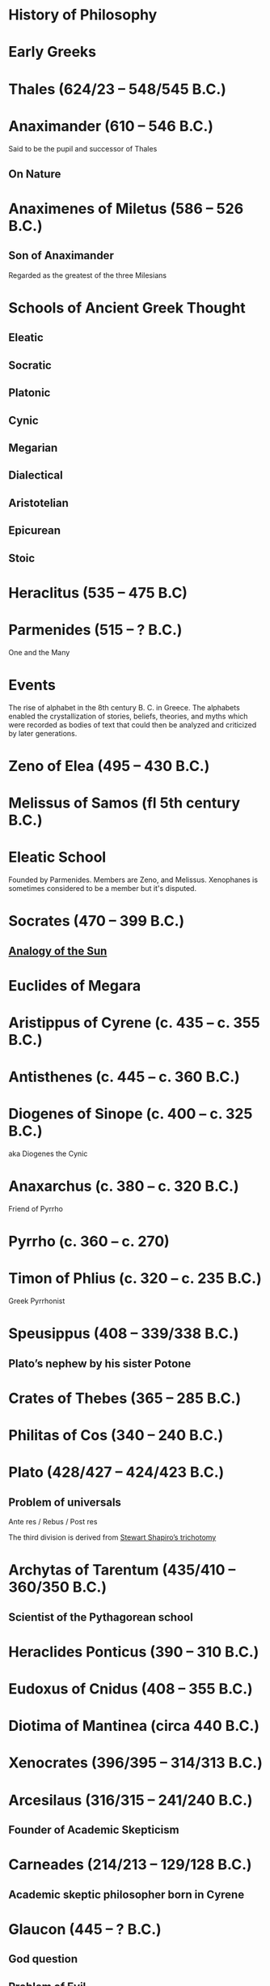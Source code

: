 * History of Philosophy

* Early Greeks

* Thales (624/23 – 548/545 B.C.)

* Anaximander (610 – 546 B.C.)

Said to be the pupil and successor of Thales

** On Nature

* Anaximenes of Miletus (586 – 526 B.C.)

** Son of Anaximander

Regarded as the greatest of the three Milesians

* Schools of Ancient Greek Thought

** Eleatic
** Socratic
** Platonic
** Cynic
** Megarian
** Dialectical
** Aristotelian
** Epicurean
** Stoic

* Heraclitus (535 – 475 B.C)

[[./img/heraclitus.jpg]]

* Parmenides (515 – ? B.C.)

[[./img/parmenides.jpg]]

One and the Many

* Events
The rise of alphabet in the 8th century B. C. in Greece. The alphabets enabled the crystallization of stories, beliefs, theories, and myths which were recorded as bodies of text that could then be analyzed and criticized by later generations.

* Zeno of Elea (495 – 430 B.C.)

* Melissus of Samos (fl 5th century B.C.)

* Eleatic School

Founded by Parmenides. Members are Zeno, and Melissus. Xenophanes is sometimes considered to be a member but it's disputed.

* Socrates (470 – 399 B.C.)

** [[https://en.wikipedia.org/wiki/Analogy_of_the_sun][Analogy of the Sun]]

* Euclides of Megara

* Aristippus of Cyrene (c. 435 – c. 355 B.C.)

* Antisthenes (c. 445 – c. 360 B.C.)

* Diogenes of Sinope (c. 400 – c. 325 B.C.)
aka Diogenes the Cynic

* Anaxarchus (c. 380 – c. 320 B.C.)
Friend of Pyrrho

* Pyrrho (c. 360 – c. 270)

* Timon of Phlius (c. 320 – c. 235 B.C.)

Greek Pyrrhonist

* Speusippus (408 – 339/338 B.C.)

** Plato’s nephew by his sister Potone

* Crates of Thebes (365 – 285 B.C.)

* Philitas of Cos (340 – 240 B.C.)

* Plato (428/427 – 424/423 B.C.)

** Problem of universals

Ante res / Rebus / Post res

The third division is derived from [[https://en.wikipedia.org/wiki/Structuralism_(philosophy_of_mathematics)#Varieties][Stewart Shapiro’s trichotomy]]

* Archytas of Tarentum (435/410 – 360/350 B.C.)

** Scientist of the Pythagorean school

* Heraclides Ponticus (390 – 310 B.C.)

* Eudoxus of Cnidus (408 – 355 B.C.)

* Diotima of Mantinea (circa 440 B.C.)

* Xenocrates (396/395 – 314/313 B.C.)

* Arcesilaus (316/315 – 241/240 B.C.)

** Founder of Academic Skepticism

* Carneades (214/213 – 129/128 B.C.)

** Academic skeptic philosopher born in Cyrene

* Glaucon (445 – ? B.C.)

** God question

** Problem of Evil

* Hippolytus

Christian apologist of third century Rome

* Pythagoras (570 B.C. – 495 B.C.)

Orphic theme
Myth of Dionysus

* Cratylus
Follower of Heraclitus

* Xenophanes (570 – 480 B.C.)

* Xeniades (450 – 345 B.C.)
aka Xeniades of Corinth

* Leucippus (450 – 390 B.C.)

* Democritus (460 – 357 B.C.)

Pupil of Leucippus

* Epicurus (341 – 270 B.C.)
Pupil of Democritus

* Empedocles (494 – 434 B.C.)

* Anaxagoras (500 – 428 B.C.)

* Pericles (495 – 429 B.C.)
Statesman and orator

* Protagoras (490 – 420 B.C.)

* Hippias (fl. late 5th century B.C.)

* Gorgias

* Antiphon

* Euripides
Considered to be one of the three tragedians in ancient Greek

* Aristophanes

** Clouds

* Herodotus (485 – 430 B.C.)
Commonly called the father of history

* Hippocrates of Cos (460 – 370 B.C.)

* Hellenistic Period

* Epicurus (341 – 271 A.D.)

* Zeno of Citium (333 – 262 B.C.)

* Arcelius (c. 315 – c. 240 B.C.)
Academic skepticism

* Carneades (c. 219 – c. 129 B.C.)

* Chrysippus (280 – 207 B.C.)

* Panaetius (185 – 110/109 B.C.)

* Philo of Larissa (c. 160 – c. 83 B.C.)

* Antiochus of Ascalon (c. 125 – c. 68 B.C.)
Pupil of Philo of Larissa

* Cicero (106 – 43 B.C.)
Pupil of Antiochus of Ascalon

* Skepticism
Skeptikoi — Inquirers / Searchers

* Aenesidemus (1st century B.C.)

* Posidonius (135 – 51 B.C.)

* Philo of Alexandria (c. 25 — 45 A.D.)

* Alcinous (~ 2nd century A.D.)

* Seneca (4 B.C. – 45 A.D.)

* Epictetus (~50 – ~120 A.D.)

* Marcus Aurelius

* Lucretius (99 – 55 B.C.)

* Pliny the Elder (23/24 – 79 A.D.)

* Claudius Galenus (129 – 200/216 A.D.)

* Lucian (c. 125 – after 180 A.D.)

* Sextus Empiricus (c. 160 – c. 210 A.D.)

* Medical Schools
** Empiricist
** Methodic
** Rationalist

* Ptolemy of Alexandria (c. 100 – c. 170 A.D.)

Also known as Galen of Pergamum

* Aulus Gellius (c. 130 – after 180 A.D.)

* Mani (216 – 274 A.D.)

Manicheanism

* Tertullian (c. 155  – c. 222)

* Nemesius (fl. c. 390 A.D.)

* Basil of Caesarea (330 – 379 A.D.)

* Hypatia of Alexandria (c. 350/370 – 415 A.D.)

* St. Augustine (13 November 354 – 28 August 430)

** Confessions

* Marcus Vipsanius Agrippa (63 B.C. – 12 B.C.)
Modes
Diallelos Tropos

* Marcus Terentius Varro (116 – 27 B.C.)

* Eudorus of Alexandria (fl. 1st century A.D.)

* Lucretius (99 – 55 B.C.)
** De rerum natura

* Pliny the Elder (23/24 — 79 A.D.)

* Quintillian (35 - 100 A.D.)

* Origen (184 – 253 A.D.)

* Plutarch (45 – 120 A.D.)

* Numenius of Apamea (fl. 2nd century A.D.)

* Alexander of Aphrodisias (fl. 200 A.D.)

** Peripetatic philosopher

* Plotinus (205 – 270 A.D.)

** Enneads

* Poryphry (232 – 305 A.D.)

Pupil of Plotinus

* Iamblichus (c. 245 – c. 325)

* Amelius (fl. 2nd half of 3rd century A.D.)

** Neoplatonist philosopher

* St. Jerome (340 – 420 A.D.)

* Theodoret (393 – 458/466 A.D.)

* Eusebius of Caesarea (260/265 – 339/340 A.D.)

* Proclus (410/412 — 485 A.D.)

** Elements of Theology

* Calcidius (fl. 4th century A.D.)

* Marcus Vitriuvius Pollio (80/70 B.C – 15 B.C.)

* Boethius (c. 477 – 524 A.D.)

** The Consolation of Philosophy

* John Philoponus (c. 490 – c. 530)

* Pseudo-Dionysius the Areopagite (fl. 5th-6th century A.D.)

* Medieval Philosophy

* John Scotus Eriugena (c. 800 – c. 877)

* Al-Kindi (c. 812 – c. 873 A.D.)

* Al-Farabi (c. 870 – c. 950)

* Ibn Sina (c. 980 – c. 1037 A.D.)
Avicenna

* Peter Lombard (c. 1096 – 1160)

* John Duns Scotus (c. 1266 – 1308)

* St. Thomas Aquinas (1225 – 1274)

* Robert Grosseteste (1170 – 1253)

[[./robert-grosseteste.jpg]]
Considered to be the founder of tradition of scientific thought in medieval Oxford and the English intellectual tradition.

He wrote a lot of manuscripts on various phenomena and had an experential slant to them.

** [[https://philpapers.org/rec/RIEERG][De Luce]]

** Articles on Grosseteste
[[https://arxiv.org/ftp/arxiv/papers/1404/1404.3371.pdf][Robert Grosseteste’s thought on Light and Form of the World]]

* Metaphysics of Light

** [[https://philarchive.org/archive/SPAPAO][Physics and optics in Dante’s Divine Comedy]]

* Meister Eckhardt (c. 1260 – 1327)

* St. John of the Cross (1542 – 1591)

** Articles
https://onartandaesthetics.com/2017/08/09/a-cosmology-of-light-the-vision-of-robert-grosseteste-c-1170-1253-bishop-of-lincoln/

* Idea of Universals
** Universalia Ante Rem / Universalia In Re / Universalia Post Rem

** Gottfried Wilhelm Leibniz

*** Why is there something rather than nothing?

*** Works on Leibniz
**** Leibniz’ Logic - Lenzen (2004)
**** [[http://mally.stanford.edu/leibniz.pdf][A (Leibnizian) Theory of Concepts]]

* Baconian Empiricism

* Thomas Browne

* Jeremy Mill

* Jeremy Bentham (1748 – 1832)

* John Stuart Mill (1806 – 1873)

* Francesco Patrizi

* Rousseau

* Immanuel Kant

* Fitche

* Hegel

* Nietzche

* George Jardine (1742 - 1827)

** Synopsis of Lectures on Logic and Belles Lettres, read in the University of Glasgow (1797)

** Outlines of Philosophical Education, illustrated by the Method of Teaching the Logic, or First Class of Philosophy , in the University of Glasgow

* Robert Eden Scott

** Elements of Intellectual Philosophy, or an Analysis of the Powers of the Human Understanding: tending to ascertain the Principles of a Rational Logic

* Baron Joseph Marie de Gérdano (29 February 1772 – 10 November 1842)

** Des Signes et de  l’art de penser consideres dans leurs rapports mutuels (4 vols. 1799-80)

* Jean D’Alembert (1717 – 1783)

* John Gillies (1747 – 1836)

** Aristotle’s Ethics and Politics, Comprising his Practical Philosophy, Translated from the Greek: Illustrated by Introductions and Notes; the Critical History of his Life; and a new Analysis of his Speculative Works (1797)

** A New Translation of Aristotle’s Rhetoric; with an Introduction and Appendix, Explaining its Relation to his Exact Philosophy, and Vindicating that Philosophy, by Proofs that all Departures from it have been Deviations into Error (1823)

* Étienne Bonnot de Condillac (30 September 1714 – 2/3 August 1780)

* Pierre-Simmon Laplace (23 March 1749 – 5 March 1827)

** Ecumenism

** Logicism

* Formalism

* Husserl

* Russell

* Logical Empiricism

** Nominalists

* Teleonomy vs. Teleology Divide

*** Colin Pittendrigh
https://en.wikipedia.org/wiki/Teleonomy

* Category Theory

* Resources

*** [[https://homepage.univie.ac.at/maximilian.noichl/full/zoom_final/index.html][Map of Philosophy by Maximillian Noichl (2019)]]
[[http://archive.is/TPTIN/bab6d0847c08d5f3efa5f034f62223d354c4681c.png]]
*** Copleston History of Philosophy
